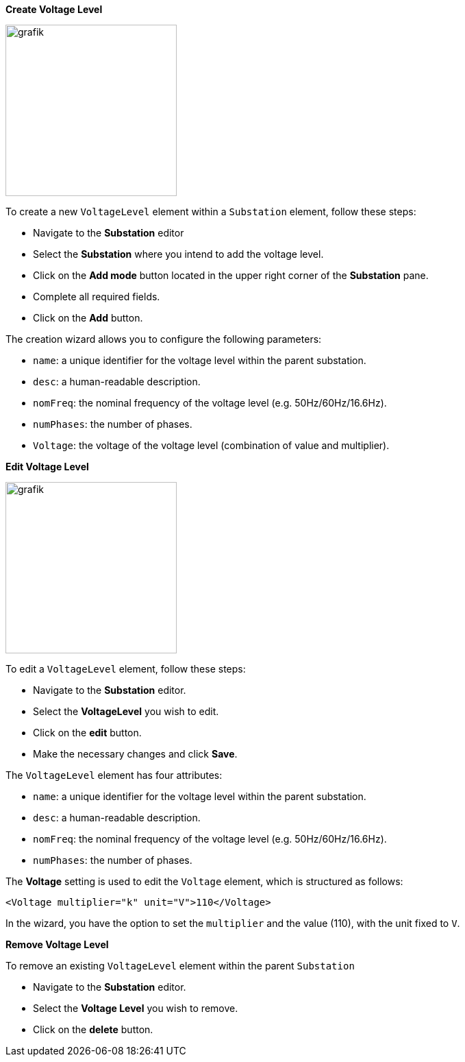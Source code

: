 *Create Voltage Level*

image::https://user-images.githubusercontent.com/66802940/183957372-fbeafeda-9b33-4af6-bc8a-e9f3a14e152d.png[grafik,250]

To create a new `VoltageLevel` element within a `Substation` element, follow these steps:

* Navigate to the *Substation* editor
* Select the *Substation* where you intend to add the voltage level.
* Click on the *Add mode* button located in the upper right corner of the *Substation* pane.
* Complete all required fields.
* Click on the *Add* button.

The creation wizard allows you to configure the following parameters:

* `name`: a unique identifier for the voltage level within the parent substation.
* `desc`: a human-readable description.
* `nomFreq`: the nominal frequency of the voltage level (e.g. 50Hz/60Hz/16.6Hz).
* `numPhases`: the number of phases.
* `Voltage`: the voltage of the voltage level (combination of value and multiplier).

*Edit Voltage Level*

image::https://user-images.githubusercontent.com/66802940/183958087-3b0150a5-efec-4988-b51c-10016a5b09c5.png[grafik,250]

To edit a `VoltageLevel` element, follow these steps:

* Navigate to the *Substation* editor.
* Select the *VoltageLevel* you wish to edit.
* Click on the *edit* button.
* Make the necessary changes and click *Save*.

The `VoltageLevel` element has four attributes:

* `name`: a unique identifier for the voltage level within the parent substation.
* `desc`: a human-readable description.
* `nomFreq`: the nominal frequency of the voltage level (e.g. 50Hz/60Hz/16.6Hz).
* `numPhases`: the number of phases.

The *Voltage* setting is used to edit the `Voltage` element, which is structured as follows:

[,xml]
----
<Voltage multiplier="k" unit="V">110</Voltage>
----

In the wizard, you have the option to set the `multiplier` and the value (110), with the unit fixed to `V`.

*Remove Voltage Level*

To remove an existing `VoltageLevel` element within the parent `Substation`

* Navigate to the *Substation* editor.
* Select the *Voltage Level* you wish to remove.
* Click on the *delete* button.
